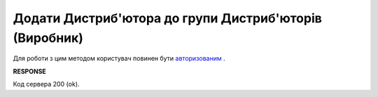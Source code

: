#################################################################################################
**Додати Дистриб'ютора до групи Дистриб'юторів (Виробник)**
#################################################################################################

Для роботи з цим методом користувач повинен бути `авторизованим <https://wiki.edin.ua/uk/latest/Distribution/EDIN_2_0/API_2_0/Methods/Authorization.html>`__ .

.. csv-table:: 
  :file: PostAccessGroupUsers.csv
  :widths:  10, 41
  :stub-columns: 0

**RESPONSE**

Код сервера 200 (ok).